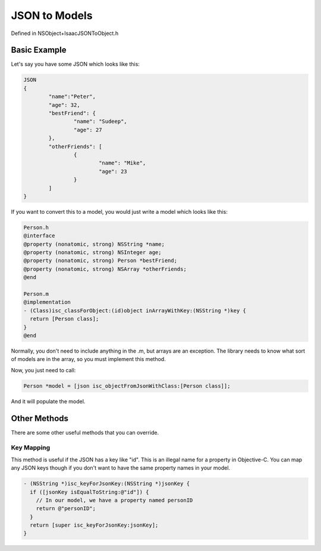 JSON to Models
==============

Defined in NSObject+IsaacJSONToObject.h

Basic Example
-------------

Let's say you have some JSON which looks like this:

.. code-block:: objective-c
	
	JSON
	{
		"name":"Peter",
		"age": 32,
		"bestFriend": {
			"name": "Sudeep",
			"age": 27
		},
		"otherFriends": [
			{
				"name": "Mike",
				"age": 23
			}
		]
	}

If you want to convert this to a model, you would just write a model which looks like this:

.. code-block:: objective-c

	Person.h
	@interface
	@property (nonatomic, strong) NSString *name;
	@property (nonatomic, strong) NSInteger age;
	@property (nonatomic, strong) Person *bestFriend;
	@property (nonatomic, strong) NSArray *otherFriends;
	@end
	
	Person.m
	@implementation
	- (Class)isc_classForObject:(id)object inArrayWithKey:(NSString *)key {
  	  return [Person class];
	}
	@end

Normally, you don't need to include anything in the .m, but arrays are an exception. The library needs to know what sort of models are in the array, so you must implement this method.

Now, you just need to call:

.. code-block:: objective-c

	Person *model = [json isc_objectFromJsonWithClass:[Person class]];
	
And it will populate the model.

Other Methods
-------------

There are some other useful methods that you can override.

===========
Key Mapping
===========

This method is useful if the JSON has a key like "id". This is an illegal name for a property in Objective-C. You can map any JSON keys though if you don't want to have the same property names in your model.

.. code-block:: objective-c

	- (NSString *)isc_keyForJsonKey:(NSString *)jsonKey {
	  if ([jsonKey isEqualToString:@"id"]) {
	    // In our model, we have a property named personID
	    return @"personID";
	  }
	  return [super isc_keyForJsonKey:jsonKey];
	}
